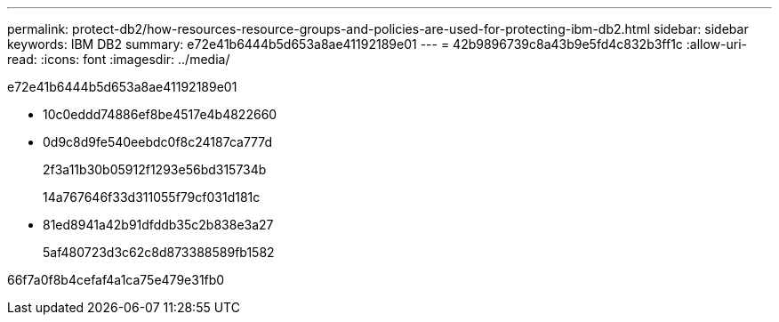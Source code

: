 ---
permalink: protect-db2/how-resources-resource-groups-and-policies-are-used-for-protecting-ibm-db2.html 
sidebar: sidebar 
keywords: IBM DB2 
summary: e72e41b6444b5d653a8ae41192189e01 
---
= 42b9896739c8a43b9e5fd4c832b3ff1c
:allow-uri-read: 
:icons: font
:imagesdir: ../media/


[role="lead"]
e72e41b6444b5d653a8ae41192189e01

* 10c0eddd74886ef8be4517e4b4822660
* 0d9c8d9fe540eebdc0f8c24187ca777d
+
2f3a11b30b05912f1293e56bd315734b

+
14a767646f33d311055f79cf031d181c

* 81ed8941a42b91dfddb35c2b838e3a27
+
5af480723d3c62c8d873388589fb1582



66f7a0f8b4cefaf4a1ca75e479e31fb0
